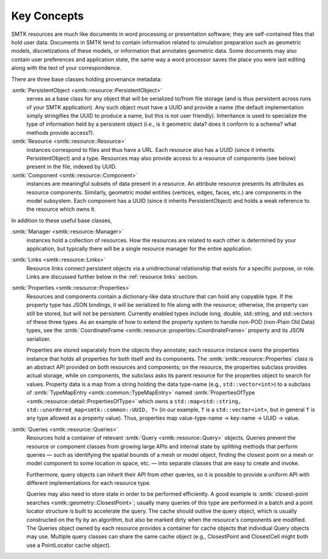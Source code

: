 Key Concepts
============

SMTK resources are much like documents in word processing or presentation software;
they are self-contained files that hold user data.
Documents in SMTK tend to contain information related to simulation preparation
such as geometric models, discretizations of these models, or information that
annotates geometric data.
Some documents may also contain user preferences and application state,
the same way a word processor saves the place you were last editing along
with the text of your correspondence.

There are three base classes holding provenance metadata:

:smtk:`PersistentObject <smtk::resource::PersistentObject>`
  serves as a base class for any object that will be serialized to/from
  file storage (and is thus persistent across runs of your SMTK application).
  Any such object must have a UUID and provide a name (the default
  implementation simply stringifies the UUID to produce a name, but this
  is not user friendly). Inheritance is used to specialize the type
  of information held by a persistent object (i.e., is it geometric data?
  does it conform to a schema? what methods provide access?).

:smtk:`Resource <smtk::resource::Resource>`
  instances correspond to files and thus have a URL.
  Each resource also has a UUID (since it inherits PersistentObject) and a type.
  Resources may also provide access to a resource of components (see below)
  present in the file, indexed by UUID.

:smtk:`Component <smtk::resource::Component>`
  instances are meaningful subsets of data present in a resource.
  An attribute resource presents its attributes as resource components.
  Similarly, geometric model entities (vertices, edges, faces, etc.) are
  components in the model subsystem.
  Each component has a UUID (since it inherits PersistentObject) and
  holds a weak reference to the resource which owns it.

In addition to these useful base classes,

:smtk:`Manager <smtk::resource::Manager>`
  instances hold a collection of resources.
  How the resources are related to each other is determined by your application,
  but typically there will be a single resource manager for the entire application.

:smtk:`Links <smtk::resource::Links>`
  Resource links connect persistent objects via a unidirectional
  relationship that exists for a specific purpose, or role.
  Links are discussed further below in the :ref:`resource links` section.

:smtk:`Properties <smtk::resource::Properties>`
  Resources and components contain a dictionary-like data structure that
  can hold any copyable type. If the property type has JSON bindings, it
  will be serialized to file along with the resource; otherwise, the
  property can still be stored, but will not be persistent. Currently
  enabled types include long, double, std::string, and std::vectors of
  these three types.
  As an example of how to extend the property system to handle
  non-POD (non-Plain Old Data) types, see the
  :smtk:`CoordinateFrame <smtk::resource::properties::CoordinateFrame>`
  property and its JSON serializer.

  Properties are stored separately from the objects they annotate;
  each resource instance owns the properties instance that holds all
  properties for both itself and its components. The
  :smtk:`smtk::resource::Properties` class is an abstract API provided
  on both resources and components; on the resource, the properties subclass
  provides actual storage, while on components, the subclass asks its
  parent resource for the properties object to search for values.
  Property data is a map from a string holding the data type-name
  (e.g., ``std::vector<int>``) to a subclass of :smtk:`TypeMapEntry <smtk::common::TypeMapEntry>`
  named :smtk:`PropertiesOfType <smtk::resource::detail::PropertiesOfType>`
  which owns a ``std::map<std::string, std::unordered_map<smtk::common::UUID, T>``
  (in our example, ``T`` is a ``std::vector<int>``, but in general ``T`` is any
  type allowed as a property value). Thus, properties map
  value-type-name → key-name → UUID → value.

:smtk:`Queries <smtk::resource::Queries>`
  Resources hold a container of relevant :smtk:`Query <smtk::resource::Query>` objects.
  Queries prevent the resource or component classes from growing large APIs
  and internal state by splitting methods that perform queries — such as
  identifying the spatial bounds of a mesh or model object, finding the closest point
  on a mesh or model component to some location in space, etc. — into separate
  classes that are easy to create and invoke.

  Furthermore, query objects can inherit their API from other queries, so it is
  possible to provide a uniform API with different implementations for each
  resource type.

  Queries may also need to store state in order to be performed efficiently.
  A good example is :smtk:`closest-point searches <smtk::geometry::ClosestPoint>`;
  usually many queries of this type are performed in a batch and a point locator
  structure is built to accelerate the query.
  The cache should outlive the query object, which is usually constructed on the
  fly by an algorithm, but also be marked dirty when the resource's components are
  modified. The Queries object owned by each resource provides a container for
  cache objects that individual Query objects may use. Multiple query classes can
  share the same cache object (e.g., ClosestPoint and ClosestCell might both use
  a PointLocator cache object).
